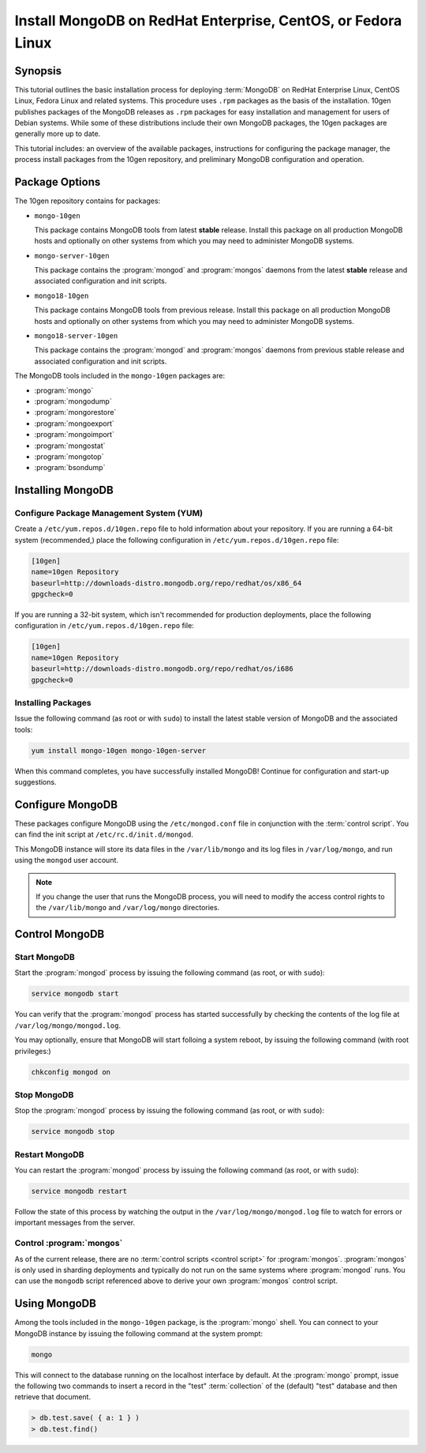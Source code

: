 =============================================================
Install MongoDB on RedHat Enterprise, CentOS, or Fedora Linux
=============================================================

.. default-domain:: mongodb

Synopsis
--------

This tutorial outlines the basic installation process for deploying
:term:`MongoDB` on RedHat Enterprise Linux, CentOS Linux, Fedora Linux
and related systems. This procedure uses ``.rpm`` packages as the
basis of the installation. 10gen publishes packages of the MongoDB
releases as ``.rpm`` packages for easy installation and management for
users of Debian systems. While some of these distributions include
their own MongoDB packages, the 10gen packages are generally more up
to date.

This tutorial includes: an overview of the available packages,
instructions for configuring the package manager, the process install
packages from the 10gen repository, and preliminary MongoDB
configuration and operation.

.. seealso:: The documentation of following related processes and
   concepts.

   Other installation tutorials:

   - :doc:`/tutorial/install-mongodb-on-debian-or-ubuntu-linux`
   - :doc:`/tutorial/install-mongodb-on-linux`
   - :doc:`/tutorial/install-mongodb-on-os-x`
   - :doc:`/tutorial/install-mongodb-on-windows`

   Documentation for getting started with MongoDB:

   - :doc:`/getting-started`
   - :doc:`/tutorial/insert-test-data-into-a-mongodb-database`

Package Options
---------------

The 10gen repository contains for packages:

- ``mongo-10gen``

  This package contains MongoDB tools from latest **stable**
  release. Install this package on all production MongoDB hosts and
  optionally on other systems from which you may need to administer
  MongoDB systems.

- ``mongo-server-10gen``

  This package contains the :program:`mongod` and :program:`mongos`
  daemons from the latest **stable** release and associated
  configuration and init scripts.

- ``mongo18-10gen``

  This package contains MongoDB tools from previous release. Install
  this package on all production MongoDB hosts and optionally on other
  systems from which you may need to administer MongoDB systems.

- ``mongo18-server-10gen``

  This package contains the :program:`mongod` and :program:`mongos`
  daemons from previous stable release and associated configuration and init
  scripts.

The MongoDB tools included in the ``mongo-10gen`` packages are:

- :program:`mongo`
- :program:`mongodump`
- :program:`mongorestore`
- :program:`mongoexport`
- :program:`mongoimport`
- :program:`mongostat`
- :program:`mongotop`
- :program:`bsondump`

Installing MongoDB
------------------

Configure Package Management System (YUM)
~~~~~~~~~~~~~~~~~~~~~~~~~~~~~~~~~~~~~~~~~

Create a ``/etc/yum.repos.d/10gen.repo`` file to hold information
about your repository. If you are running a 64-bit system
(recommended,) place the following configuration in
``/etc/yum.repos.d/10gen.repo`` file:

.. code-block:: config

   [10gen]
   name=10gen Repository
   baseurl=http://downloads-distro.mongodb.org/repo/redhat/os/x86_64
   gpgcheck=0

If you are running a 32-bit system, which isn't recommended for
production deployments, place the following configuration in
``/etc/yum.repos.d/10gen.repo`` file:

.. code-block:: config

   [10gen]
   name=10gen Repository
   baseurl=http://downloads-distro.mongodb.org/repo/redhat/os/i686
   gpgcheck=0

Installing Packages
~~~~~~~~~~~~~~~~~~~

Issue the following command (as root or with ``sudo``) to install the
latest stable version of MongoDB and the associated tools:

.. code-block:: sh

   yum install mongo-10gen mongo-10gen-server

When this command completes, you have successfully installed MongoDB!
Continue for configuration and start-up suggestions.

Configure MongoDB
-----------------

These packages configure MongoDB using the ``/etc/mongod.conf`` file
in conjunction with the :term:`control script`.  You can find the init
script at ``/etc/rc.d/init.d/mongod``.

This MongoDB instance will store its data files in the
``/var/lib/mongo`` and its log files in ``/var/log/mongo``, and
run using the ``mongod`` user account.

.. note::

   If you change the user that runs the MongoDB process, you will need
   to modify the access control rights to the ``/var/lib/mongo`` and
   ``/var/log/mongo`` directories.

Control MongoDB
---------------

Start MongoDB
~~~~~~~~~~~~~

Start the :program:`mongod` process by issuing the following command
(as root, or with ``sudo``):

.. code-block:: sh

   service mongodb start

You can verify that the :program:`mongod` process has started
successfully by checking the contents of the log file at
``/var/log/mongo/mongod.log``.

You may optionally, ensure that MongoDB will start folloing a system
reboot, by issuing the following command (with root privileges:)

.. code-block:: sh

   chkconfig mongod on

Stop MongoDB
~~~~~~~~~~~~

Stop the :program:`mongod` process by issuing the following command
(as root, or with ``sudo``):

.. code-block:: sh

   service mongodb stop

Restart MongoDB
~~~~~~~~~~~~~~~

You can restart the :program:`mongod` process by issuing the following
command (as root, or with ``sudo``):

.. code-block:: sh

   service mongodb restart

Follow the state of this process by watching the output in the
``/var/log/mongo/mongod.log`` file to watch for errors or important
messages from the server.

Control :program:`mongos`
~~~~~~~~~~~~~~~~~~~~~~~~~

As of the current release, there are no :term:`control scripts
<control script>` for :program:`mongos`. :program:`mongos` is only
used in sharding deployments and typically do not run on the same
systems where :program:`mongod` runs. You can use the ``mongodb``
script referenced above to derive your own :program:`mongos` control
script.

Using MongoDB
-------------

Among the tools included in the ``mongo-10gen`` package, is the
:program:`mongo` shell. You can connect to your MongoDB instance by
issuing the following command at the system prompt:

.. code-block:: sh

   mongo

This will connect to the database running on the localhost interface
by default. At the :program:`mongo` prompt, issue the following two
commands to insert a record in the "test" :term:`collection` of the
(default) "test" database and then retrieve that document.

.. code-block:: javascript

   > db.test.save( { a: 1 } )
   > db.test.find()

.. seealso:: ":program:`mongo`" and ":doc:`/reference/javascript`"
